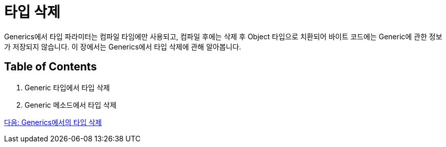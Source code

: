 =  타입 삭제

Generics에서 타입 파라미터는 컴파일 타임에만 사용되고, 컴파일 후에는 삭제 후 Object 타입으로 치환되어 바이트 코드에는 Generic에 관한 정보가 저장되지 않습니다. 이 장에서는 Generics에서 타입 삭제에 관해 알아봅니다.

== Table of Contents

1. Generic 타입에서 타입 삭제
2. Generic 메소드에서 타입 삭제

link:./21_type_deletion_in_generics.adoc[다음: Generics에서의 타입 삭제]

